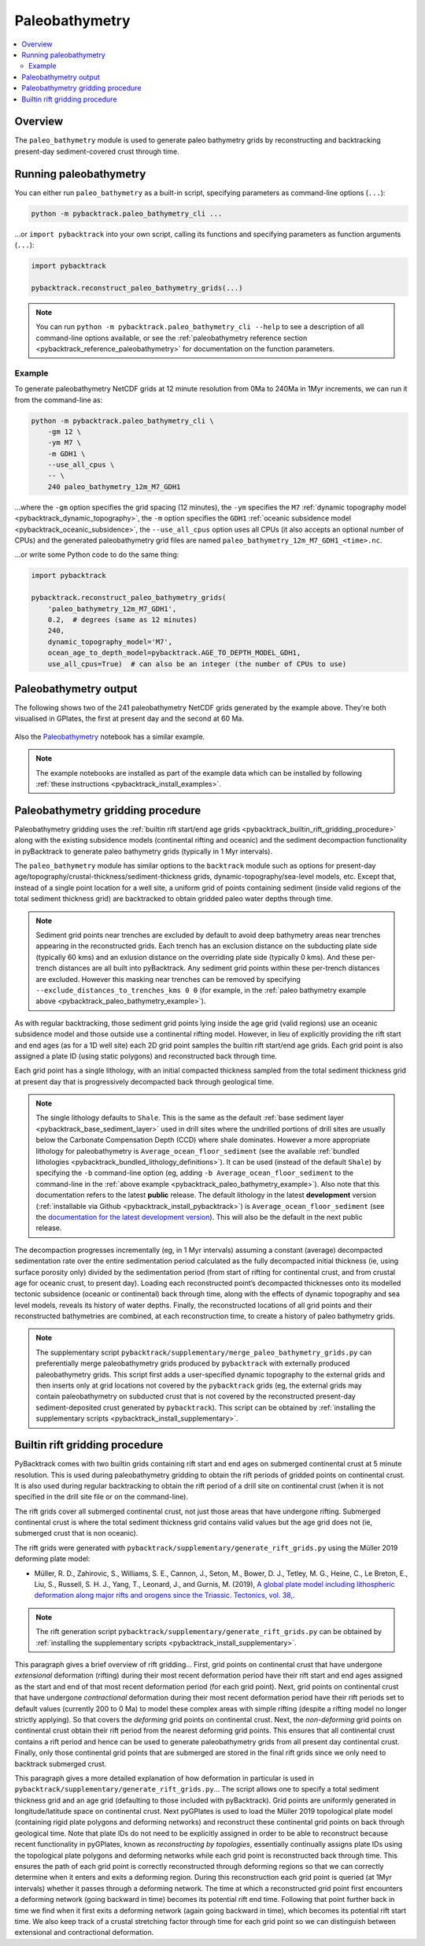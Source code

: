 .. _pybacktrack_paleo_bathymetry:

Paleobathymetry
===============

.. contents::
   :local:
   :depth: 2

.. _pybacktrack_paleo_bathymetry_overview:

Overview
--------

The ``paleo_bathymetry`` module is used to generate paleo bathymetry grids by reconstructing and backtracking present-day sediment-covered crust through time.

.. _pybacktrack_running_paleo_bathymetry:

Running paleobathymetry
-----------------------

You can either run ``paleo_bathymetry`` as a built-in script, specifying parameters as command-line options (``...``):

.. code-block:: python

    python -m pybacktrack.paleo_bathymetry_cli ...

...or ``import pybacktrack`` into your own script, calling its functions and specifying parameters as function arguments (``...``):

.. code-block:: python

    import pybacktrack
    
    pybacktrack.reconstruct_paleo_bathymetry_grids(...)

.. note:: You can run ``python -m pybacktrack.paleo_bathymetry_cli --help`` to see a description of all command-line options available, or
          see the :ref:`paleobathymetry reference section <pybacktrack_reference_paleobathymetry>` for documentation on the function parameters.

.. _pybacktrack_paleo_bathymetry_example:

Example
^^^^^^^

To generate paleobathymetry NetCDF grids at 12 minute resolution from 0Ma to 240Ma in 1Myr increments, we can run it from the command-line as:

.. code-block:: python

    python -m pybacktrack.paleo_bathymetry_cli \
        -gm 12 \
        -ym M7 \
        -m GDH1 \
        --use_all_cpus \
        -- \
        240 paleo_bathymetry_12m_M7_GDH1

...where the ``-gm`` option specifies the grid spacing (12 minutes),
the ``-ym`` specifies the ``M7`` :ref:`dynamic topography model <pybacktrack_dynamic_topography>`,
the ``-m`` option specifies the ``GDH1`` :ref:`oceanic subsidence model <pybacktrack_oceanic_subsidence>`,
the ``--use_all_cpus`` option uses all CPUs (it also accepts an optional number of CPUs) and
the generated paleobathymetry grid files are named ``paleo_bathymetry_12m_M7_GDH1_<time>.nc``.

...or write some Python code to do the same thing:

.. code-block:: python

    import pybacktrack
    
    pybacktrack.reconstruct_paleo_bathymetry_grids(
        'paleo_bathymetry_12m_M7_GDH1',
        0.2,  # degrees (same as 12 minutes)
        240,
        dynamic_topography_model='M7',
        ocean_age_to_depth_model=pybacktrack.AGE_TO_DEPTH_MODEL_GDH1,
        use_all_cpus=True)  # can also be an integer (the number of CPUs to use)

.. _pybacktrack_paleo_bathymetry_output:

Paleobathymetry output
----------------------

The following shows two of the 241 paleobathymetry NetCDF grids generated by the example above. They're both visualised in GPlates, the first at present day and the second at 60 Ma.

.. figure:: images/paleo_bathymetry_12m_M7_GDH1_0Ma.png

.. figure:: images/paleo_bathymetry_12m_M7_GDH1_60Ma.png

Also the `Paleobathymetry <https://github.com/EarthByte/pyBacktrack/blob/master/pybacktrack/notebooks/paleobathymetry.ipynb>`_ notebook has a similar example.

.. note:: The example notebooks are installed as part of the example data which can be installed by following :ref:`these instructions <pybacktrack_install_examples>`.

.. _pybacktrack_paleo_bathymetry_gridding_procedure:

Paleobathymetry gridding procedure
----------------------------------

Paleobathymetry gridding uses the :ref:`builtin rift start/end age grids <pybacktrack_builtin_rift_gridding_procedure>` along with the existing subsidence models (continental rifting and oceanic) and
the sediment decompaction functionality in pyBacktrack to generate paleo bathymetry grids (typically in 1 Myr intervals).

The ``paleo_bathymetry`` module has similar options to the ``backtrack`` module such as options for present-day age/topography/crustal-thickness/sediment-thickness grids, dynamic-topography/sea-level models, etc.
Except that, instead of a single point location for a well site, a uniform grid of points containing sediment (inside valid regions of the total sediment thickness grid) are backtracked to obtain gridded paleo water depths through time.

.. note:: Sediment grid points near trenches are excluded by default to avoid deep bathymetry areas near trenches appearing in the reconstructed grids.
          Each trench has an exclusion distance on the subducting plate side (typically 60 kms) and an exlusion distance on the overriding plate side (typically 0 kms).
          And these per-trench distances are all built into pyBacktrack. Any sediment grid points within these per-trench distances are excluded.
          However this masking near trenches can be removed by specifying  ``--exclude_distances_to_trenches_kms 0 0``
          (for example, in the :ref:`paleo bathymetry example above <pybacktrack_paleo_bathymetry_example>`).

As with regular backtracking, those sediment grid points lying inside the age grid (valid regions) use an oceanic subsidence model and those outside use a continental rifting model.
However, in lieu of explicitly providing the rift start and end ages (as for a 1D well site) each 2D grid point samples the builtin rift start/end age grids.
Each grid point is also assigned a plate ID (using static polygons) and reconstructed back through time.

Each grid point has a single lithology, with an initial compacted thickness sampled from the total sediment thickness grid at present day that is progressively decompacted back through geological time.

.. note:: The single lithology defaults to ``Shale``. This is the same as the default :ref:`base sediment layer <pybacktrack_base_sediment_layer>` used in drill sites
          where the undrilled portions of drill sites are usually below the Carbonate Compensation Depth (CCD) where shale dominates.
          However a more appropriate lithology for paleobathymetry is ``Average_ocean_floor_sediment`` (see the available :ref:`bundled lithologies <pybacktrack_bundled_lithology_definitions>`).
          It can be used (instead of the default ``Shale``) by specifying the ``-b`` command-line option
          (eg, adding ``-b Average_ocean_floor_sediment`` to the command-line in the :ref:`above example <pybacktrack_paleo_bathymetry_example>`).
          Also note that this documentation refers to the latest **public** release. The default lithology in the latest **development** version (:ref:`installable via Github <pybacktrack_install_pybacktrack>`)
          is ``Average_ocean_floor_sediment`` (see the `documentation for the latest development version <https://pybacktrack.readthedocs.io/en/latest/pybacktrack_paleo_bathymetry.html#paleobathymetry-gridding-procedure>`_).
          This will also be the default in the next public release.

The decompaction progresses incrementally (eg, in 1 Myr intervals) assuming a constant (average) decompacted sedimentation rate over the entire sedimentation period calculated as the fully decompacted initial thickness
(ie, using surface porosity only) divided by the sedimentation period (from start of rifting for continental crust, and from crustal age for oceanic crust, to present day).
Loading each reconstructed point’s decompacted thicknesses onto its modelled tectonic subsidence (oceanic or continental) back through time, along with the effects of dynamic topography and sea level models, reveals its history of water depths.
Finally, the reconstructed locations of all grid points and their reconstructed bathymetries are combined, at each reconstruction time, to create a history of paleo bathymetry grids.

.. note:: The supplementary script ``pybacktrack/supplementary/merge_paleo_bathymetry_grids.py`` can preferentially merge paleobathymetry grids produced by ``pybacktrack`` with externally produced paleobathymetry grids.
          This script first adds a user-specified dynamic topography to the external grids and then inserts only at grid locations not covered by the ``pybacktrack`` grids
          (eg, the external grids may contain paleobathymetry on subducted crust that is not covered by the reconstructed present-day sediment-deposited crust generated by ``pybacktrack``).
          This script can be obtained by :ref:`installing the supplementary scripts <pybacktrack_install_supplementary>`.

.. _pybacktrack_builtin_rift_gridding_procedure:

Builtin rift gridding procedure
-------------------------------

PyBacktrack comes with two builtin grids containing rift start and end ages on submerged continental crust at 5 minute resolution.
This is used during paleobathymetry gridding to obtain the rift periods of gridded points on continental crust.
It is also used during regular backtracking to obtain the rift period of a drill site on continental crust (when it is not specified in the drill site file or on the command-line).

The rift grids cover all submerged continental crust, not just those areas that have undergone rifting.
Submerged continental crust is where the total sediment thickness grid contains valid values but the age grid does not (ie, submerged crust that is non oceanic).

The rift grids were generated with ``pybacktrack/supplementary/generate_rift_grids.py`` using the Müller 2019 deforming plate model:

* Müller, R. D., Zahirovic, S., Williams, S. E., Cannon, J., Seton, M., Bower, D. J., Tetley, M. G., Heine, C., Le Breton, E., Liu, S., Russell, S. H. J., Yang, T., Leonard, J., and Gurnis, M. (2019),
  `A global plate model including lithospheric deformation along major rifts and orogens since the Triassic. Tectonics, vol. 38, <https://doi.org/10.1029/2018TC005462>`_.

.. note:: The rift generation script ``pybacktrack/supplementary/generate_rift_grids.py`` can be obtained by :ref:`installing the supplementary scripts <pybacktrack_install_supplementary>`.

This paragraph gives a brief overview of rift gridding...
First, grid points on continental crust that have undergone *extensional* deformation (rifting) during their most recent deformation period have their rift start and end ages assigned
as the start and end of that most recent deformation period (for each grid point).
Next, grid points on continental crust that have undergone *contractional* deformation during their most recent deformation period have their rift periods set to default values (currently 200 to 0 Ma)
to model these complex areas with simple rifting (despite a rifting model no longer strictly applying).
So that covers the *deforming* grid points on continental crust.
Next, the *non-deforming* grid points on continental crust obtain their rift period from the nearest deforming grid points.
This ensures that all continental crust contains a rift period and hence can be used to generate paleobathymetry grids from all present day continental crust.
Finally, only those continental grid points that are submerged are stored in the final rift grids since we only need to backtrack submerged crust.

This paragraph gives a more detailed explanation of how deformation in particular is used in ``pybacktrack/supplementary/generate_rift_grids.py``...
The script allows one to specify a total sediment thickness grid and an age grid (defaulting to those included with pyBacktrack).
Grid points are uniformly generated in longitude/latitude space on continental crust.
Next pyGPlates is used to load the Müller 2019 topological plate model (containing rigid plate polygons and deforming networks) and reconstruct these continental grid points on back through geological time.
Note that plate IDs do not need to be explicitly assigned in order to be able to reconstruct because recent functionality in pyGPlates, known as *reconstructing by topologies*, essentially continually assigns plate IDs
using the topological plate polygons and deforming networks while each grid point is reconstructed back through time.
This ensures the path of each grid point is correctly reconstructed through deforming regions so that we can correctly determine when it enters and exits a deforming region.
During this reconstruction each grid point is queried (at 1Myr intervals) whether it passes through a deforming network.
The time at which a reconstructed grid point first encounters a deforming network (going backward in time) becomes its potential rift end time.
Following that point further back in time we find when it first exits a deforming network (again going backward in time), which becomes its potential rift start time.
We also keep track of a crustal stretching factor through time for each grid point so we can distinguish between extensional and contractional deformation.
